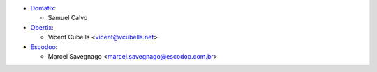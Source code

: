 * `Domatix <https://www.domatix.com>`_:

  * Samuel Calvo

* `Obertix <https://obertix.net>`_:

  * Vicent Cubells <vicent@vcubells.net>

* `Escodoo <https://www.escodoo.com.br>`_:

  * Marcel Savegnago <marcel.savegnago@escodoo.com.br>
